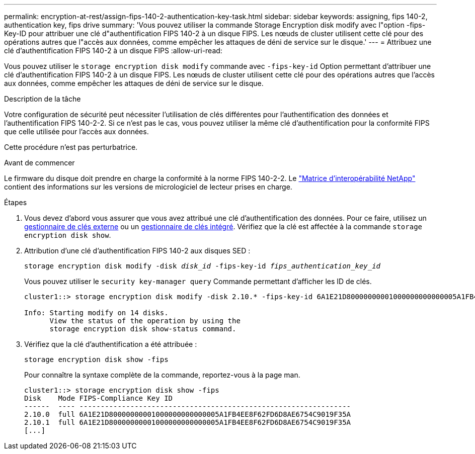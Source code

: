 ---
permalink: encryption-at-rest/assign-fips-140-2-authentication-key-task.html 
sidebar: sidebar 
keywords: assigning, fips 140-2, authentication key, fips drive 
summary: 'Vous pouvez utiliser la commande Storage Encryption disk modify avec l"option -fips-Key-ID pour attribuer une clé d"authentification FIPS 140-2 à un disque FIPS. Les nœuds de cluster utilisent cette clé pour des opérations autres que l"accès aux données, comme empêcher les attaques de déni de service sur le disque.' 
---
= Attribuez une clé d'authentification FIPS 140-2 à un disque FIPS
:allow-uri-read: 


[role="lead"]
Vous pouvez utiliser le `storage encryption disk modify` commande avec `-fips-key-id` Option permettant d'attribuer une clé d'authentification FIPS 140-2 à un disque FIPS. Les nœuds de cluster utilisent cette clé pour des opérations autres que l'accès aux données, comme empêcher les attaques de déni de service sur le disque.

.Description de la tâche
Votre configuration de sécurité peut nécessiter l'utilisation de clés différentes pour l'authentification des données et l'authentification FIPS 140-2-2. Si ce n'est pas le cas, vous pouvez utiliser la même clé d'authentification pour la conformité FIPS que celle utilisée pour l'accès aux données.

Cette procédure n'est pas perturbatrice.

.Avant de commencer
Le firmware du disque doit prendre en charge la conformité à la norme FIPS 140-2-2. Le link:https://mysupport.netapp.com/matrix["Matrice d'interopérabilité NetApp"^] contient des informations sur les versions de micrologiciel de lecteur prises en charge.

.Étapes
. Vous devez d'abord vous assurer que vous avez attribué une clé d'authentification des données. Pour ce faire, utilisez un xref:assign-authentication-keys-seds-external-task.html[gestionnaire de clés externe] ou un xref:assign-authentication-keys-seds-onboard-task.html[gestionnaire de clés intégré]. Vérifiez que la clé est affectée à la commande `storage encryption disk show`.
. Attribution d'une clé d'authentification FIPS 140-2 aux disques SED :
+
`storage encryption disk modify -disk _disk_id_ -fips-key-id _fips_authentication_key_id_`

+
Vous pouvez utiliser le `security key-manager query` Commande permettant d'afficher les ID de clés.

+
[source]
----
cluster1::> storage encryption disk modify -disk 2.10.* -fips-key-id 6A1E21D80000000001000000000000005A1FB4EE8F62FD6D8AE6754C9019F35A

Info: Starting modify on 14 disks.
      View the status of the operation by using the
      storage encryption disk show-status command.
----
. Vérifiez que la clé d'authentification a été attribuée :
+
`storage encryption disk show -fips`

+
Pour connaître la syntaxe complète de la commande, reportez-vous à la page man.

+
[listing]
----
cluster1::> storage encryption disk show -fips
Disk    Mode FIPS-Compliance Key ID
------  ---- ----------------------------------------------------------------
2.10.0  full 6A1E21D80000000001000000000000005A1FB4EE8F62FD6D8AE6754C9019F35A
2.10.1  full 6A1E21D80000000001000000000000005A1FB4EE8F62FD6D8AE6754C9019F35A
[...]
----

